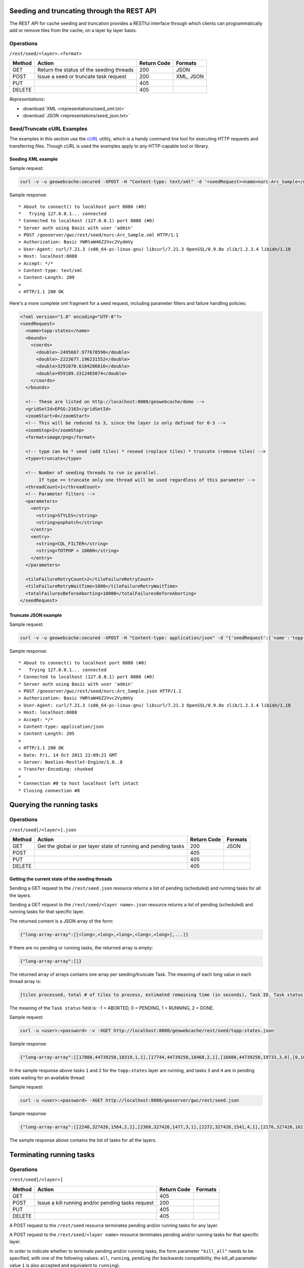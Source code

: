 .. _rest.seed:

Seeding and truncating through the REST API
===========================================

The REST API for cache seeding and truncation provides a RESTful interface through which clients can 
programmatically add or remove tiles from the cache, on a layer by layer basis.

Operations
----------

``/rest/seed/<layer>.<format>``

.. list-table::
   :header-rows: 1

   * - Method
     - Action
     - Return Code
     - Formats
   * - GET
     - Return the status of the seeding threads
     - 200
     - JSON
   * - POST
     - Issue a seed or truncate task request
     - 200
     - XML, JSON
   * - PUT
     - 
     - 405
     - 
   * - DELETE
     -
     - 405
     -

*Representations*:

- :download:`XML <representations/seed_xml.txt>`
- :download:`JSON <representations/seed_json.txt>`


Seed/Truncate cURL Examples
---------------------------

The examples in this section use the `cURL <http://curl.haxx.se/>`_
utility, which is a handy command line tool for executing HTTP requests and 
transferring files. Though cURL is used the examples apply to any HTTP-capable
tool or library.

Seeding XML example
+++++++++++++++++++

Sample request:

.. code-block:: bash 

   curl -v -u geowebcache:secured -XPOST -H "Content-type: text/xml" -d '<seedRequest><name>nurc:Arc_Sample</name><srs><number>4326</number></srs><zoomStart>1</zoomStart><zoomStop>12</zoomStop><format>image/png</format><type>truncate</type><threadCount>2</threadCount></seedRequest>'  "http://localhost:8080/geowebcache/rest/seed/nurc:Arc_Sample.xml"
 
Sample response::

   * About to connect() to localhost port 8080 (#0)
   *   Trying 127.0.0.1... connected
   * Connected to localhost (127.0.0.1) port 8080 (#0)
   * Server auth using Basic with user 'admin'
   > POST /geoserver/gwc/rest/seed/nurc:Arc_Sample.xml HTTP/1.1
   > Authorization: Basic YWRtaW46Z2Vvc2VydmVy
   > User-Agent: curl/7.21.3 (x86_64-pc-linux-gnu) libcurl/7.21.3 OpenSSL/0.9.8o zlib/1.2.3.4 libidn/1.18
   > Host: localhost:8080
   > Accept: */*
   > Content-type: text/xml
   > Content-Length: 209
   > 
   < HTTP/1.1 200 OK

Here's a more complete xml fragment for a seed request, including parameter filters and failure handling policies:

.. code-block:: xml

   <?xml version="1.0" encoding="UTF-8"?>
   <seedRequest>
     <name>topp:states</name>
     <bounds>
       <coords>
         <double>-2495667.977678598</double>
         <double>-2223677.196231552</double>
         <double>3291070.6104286816</double>
         <double>959189.3312465074</double>
       </coords>
     </bounds>

     <!-- These are listed on http://localhost:8080/geowebcache/demo -->
     <gridSetId>EPSG:2163</gridSetId>
     <zoomStart>0</zoomStart>
     <!-- This will be reduced to 3, since the layer is only defined for 0-3 -->
     <zoomStop>2</zoomStop>
     <format>image/png</format>
 
     <!-- type can be * seed (add tiles) * reseed (replace tiles) * truncate (remove tiles) -->
     <type>truncate</type> 

     <!-- Number of seeding threads to run in parallel. 
          If type == truncate only one thread will be used regardless of this parameter -->
     <threadCount>1</threadCount>
     <!-- Parameter filters -->
     <parameters>
       <entry>
         <string>STYLES</string>
         <string>pophatch</string>
       </entry>
       <entry>
         <string>CQL_FILTER</string>
         <string>TOTPOP > 10000</string>
       </entry>
     </parameters>

     <tileFailureRetryCount>2</tileFailureRetryCount>
     <tileFailureRetryWaitTime>1000</tileFailureRetryWaitTime>
     <totalFailuresBeforeAborting>10000</totalFailuresBeforeAborting>
   </seedRequest>


Truncate JSON example
+++++++++++++++++++++

Sample request:

.. code-block:: bash 

   curl -v -u geowebcache:secured -XPOST -H "Content-type: application/json" -d "{'seedRequest':{'name':'topp:states','bounds':{'coords':{ 'double':['-124.0','22.0','66.0','72.0']}},'srs':{'number':4326},'zoomStart':1,'zoomStop':12,'format':'image\/png','type':'truncate','threadCount':4}}}"  "http://localhost:8080/geowebcache/rest/seed/nurc:Arc_Sample.json"
 
Sample response::

   * About to connect() to localhost port 8080 (#0)
   *   Trying 127.0.0.1... connected
   * Connected to localhost (127.0.0.1) port 8080 (#0)
   * Server auth using Basic with user 'admin'
   > POST /geoserver/gwc/rest/seed/nurc:Arc_Sample.json HTTP/1.1
   > Authorization: Basic YWRtaW46Z2Vvc2VydmVy
   > User-Agent: curl/7.21.3 (x86_64-pc-linux-gnu) libcurl/7.21.3 OpenSSL/0.9.8o zlib/1.2.3.4 libidn/1.18
   > Host: localhost:8080
   > Accept: */*
   > Content-type: application/json
   > Content-Length: 205
   > 
   < HTTP/1.1 200 OK
   < Date: Fri, 14 Oct 2011 22:09:21 GMT
   < Server: Noelios-Restlet-Engine/1.0..8
   < Transfer-Encoding: chunked
   < 
   * Connection #0 to host localhost left intact
   * Closing connection #0


Querying the running tasks
==========================

Operations
----------

``/rest/seed[/<layer>].json``

.. list-table::
   :header-rows: 1

   * - Method
     - Action
     - Return Code
     - Formats
   * - GET
     - Get the global or per layer state of running and pending tasks
     - 200
     - JSON
   * - POST
     - 
     - 405
     - 
   * - PUT
     - 
     - 405
     - 
   * - DELETE
     -
     - 405
     -

Getting the current state of the seeding threads
++++++++++++++++++++++++++++++++++++++++++++++++

Sending a GET request to the ``/rest/seed.json`` resource returns a list of pending (scheduled) and running
tasks for all the layers.

Sending a GET request to the ``/rest/seed/<layer name>.json`` resource returns a list of pending (scheduled) and running
tasks for that specific layer.

The returned content is a JSON array of the form:

.. code-block:: text

   {"long-array-array":[[<long>,<long>,<long>,<long>,<long>],...]}

If there are no pending or running tasks, the returned array is empty:

.. code-block:: json 

   {"long-array-array":[]}
   
The returned array of arrays contains one array per seeding/truncate Task.
The meaning of each long value in each thread array is: 

.. code-block:: json 

   [tiles processed, total # of tiles to process, estimated remaining time (in seconds), Task ID, Task status]
   
The meaning of the ``Task status`` field is:
-1 = ABORTED, 
0 = PENDING, 
1 = RUNNING, 
2 = DONE.

Sample request:

.. code-block:: bash 

   curl -u <user>:<password> -v -XGET http://localhost:8080/geowebcache/rest/seed/topp:states.json

Sample response:

.. code-block:: json 

   {"long-array-array":[[17888,44739250,18319,1,1],[17744,44739250,18468,2,1],[16608,44739250,19733,3,0],[0,1000,1000,4,1]]}
  
In the sample response above tasks ``1`` and ``2``  for the ``topp:states`` layer are running, and
tasks ``3`` and ``4`` are in pending state waiting for an available thread:


Sample request:

.. code-block:: bash 

   curl -u <user>:<password> -XGET http://localhost:8080/geoserver/gwc/rest/seed.json

Sample response:

.. code-block:: json

   {"long-array-array":[[2240,327426,1564,2,1],[2368,327426,1477,3,1],[2272,327426,1541,4,1],[2176,327426,1611,5,1],[1056,15954794690,79320691,6,1],[1088,15954794690,76987729,7,1],[1040,15954794690,80541010,8,1],[1104,15954794690,75871965,9,1]]}
  
The sample response above contains the list of tasks for all the layers.


Terminating running tasks
=========================

Operations
----------

``/rest/seed[/<layer>]``

.. list-table::
   :header-rows: 1

   * - Method
     - Action
     - Return Code
     - Formats
   * - GET
     - 
     - 405
     - 
   * - POST
     - Issue a kill running and/or pending tasks request
     - 200
     - 
   * - PUT
     - 
     - 405
     - 
   * - DELETE
     -
     - 405
     -


A POST request to the ``/rest/seed`` resource terminates pending and/or running tasks for any layer.

A POST request to the ``/rest/seed/<layer name>`` resource terminates pending and/or running tasks for that specific layer.

In order to indicate whether to terminate pending and/or running tasks, the form parameter ``"kill_all"`` needs to be specified,
with one of the following values: ``all``, ``running``, ``pending`` (for backwards compatibility, the kill_all parameter
value ``1`` is also accepted and equivalent to ``running``).

For example: ``curl -d "kill_all=all" <host>/rest/seed`` kills both pending and running tasks for any layer,
``curl -d "kill_all=all" <host>/rest/seed/topp:states`` kills only pending tasks for the ``topp:states`` layer, and so on.
 
The following request terminates all running seed and truncate tasks.

Sample request:

.. code-block:: bash 

   curl -v -u geowebcache:secured -d "kill_all=all"  "http://localhost:8080/geowebcache/rest/seed"
 
Sample response::

   * About to connect() to localhost port 8080 (#0)
   *   Trying 127.0.0.1... connected
   < HTTP/1.1 200 OK
   < Date: Fri, 14 Oct 2011 22:23:04 GMT
   < Server: Noelios-Restlet-Engine/1.0..8
   < Content-Type: text/html; charset=ISO-8859-1
   < Content-Length: 426
   < 
   <html>
   ...
   * Connection #0 to host localhost left intact
   * Closing connection #0

